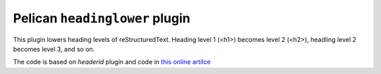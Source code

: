 Pelican ``headinglower`` plugin
===============================

This plugin lowers heading levels of reStructuredText.  Heading level 1 (<h1>) 
becomes level 2 (<h2>), headling level 2 becomes level 3, and so on. 

The code is based on `headerid` plugin and code in 
`this online artilce <https://www.devdungeon.com/content/restructuredtext-rst-tutorial-0>`_
